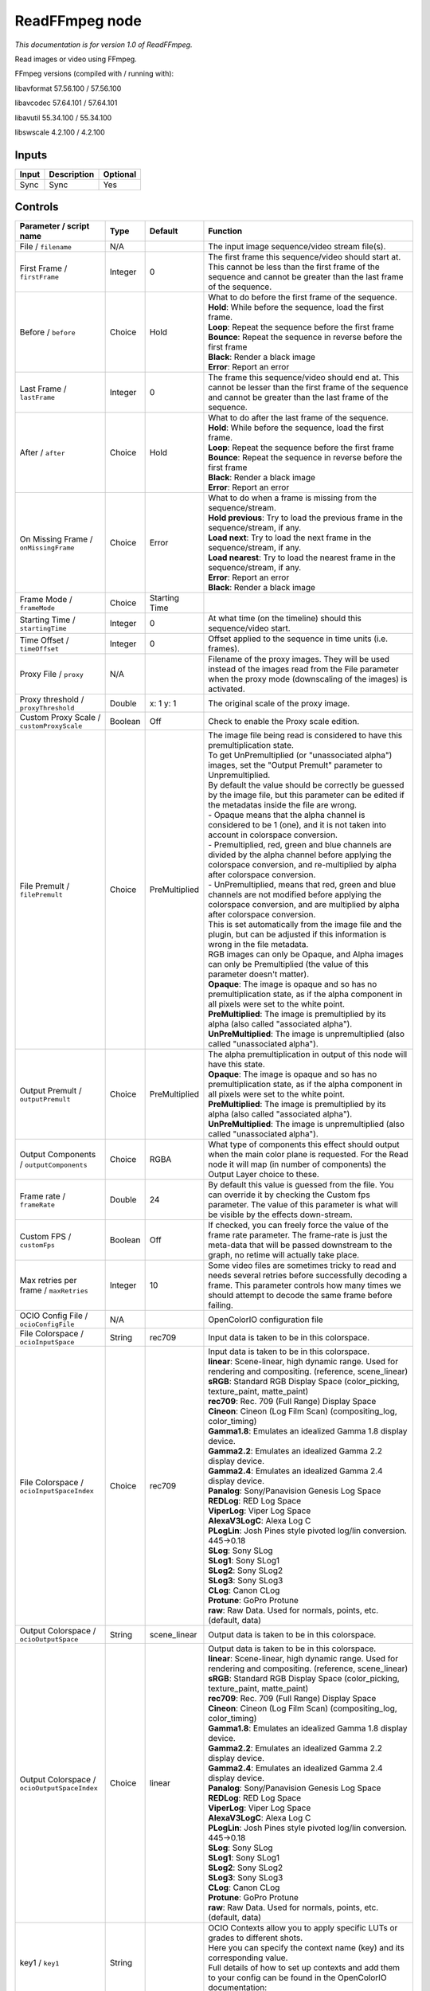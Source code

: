 .. _fr.inria.openfx.ReadFFmpeg:

ReadFFmpeg node
===============

|pluginIcon| 

*This documentation is for version 1.0 of ReadFFmpeg.*

Read images or video using FFmpeg.

FFmpeg versions (compiled with / running with):

libavformat 57.56.100 / 57.56.100

libavcodec 57.64.101 / 57.64.101

libavutil 55.34.100 / 55.34.100

libswscale 4.2.100 / 4.2.100

Inputs
------

+---------+---------------+------------+
| Input   | Description   | Optional   |
+=========+===============+============+
| Sync    | Sync          | Yes        |
+---------+---------------+------------+

Controls
--------

.. tabularcolumns:: |>{\raggedright}p{0.2\columnwidth}|>{\raggedright}p{0.06\columnwidth}|>{\raggedright}p{0.07\columnwidth}|p{0.63\columnwidth}|

.. cssclass:: longtable

+------------------------------------------------+-----------+-----------------+-------------------------------------------------------------------------------------------------------------------------------------------------------------------------------------------------------------------+
| Parameter / script name                        | Type      | Default         | Function                                                                                                                                                                                                          |
+================================================+===========+=================+===================================================================================================================================================================================================================+
| File / ``filename``                            | N/A       |                 | The input image sequence/video stream file(s).                                                                                                                                                                    |
+------------------------------------------------+-----------+-----------------+-------------------------------------------------------------------------------------------------------------------------------------------------------------------------------------------------------------------+
| First Frame / ``firstFrame``                   | Integer   | 0               | The first frame this sequence/video should start at. This cannot be less than the first frame of the sequence and cannot be greater than the last frame of the sequence.                                          |
+------------------------------------------------+-----------+-----------------+-------------------------------------------------------------------------------------------------------------------------------------------------------------------------------------------------------------------+
| Before / ``before``                            | Choice    | Hold            | | What to do before the first frame of the sequence.                                                                                                                                                              |
|                                                |           |                 | | **Hold**: While before the sequence, load the first frame.                                                                                                                                                      |
|                                                |           |                 | | **Loop**: Repeat the sequence before the first frame                                                                                                                                                            |
|                                                |           |                 | | **Bounce**: Repeat the sequence in reverse before the first frame                                                                                                                                               |
|                                                |           |                 | | **Black**: Render a black image                                                                                                                                                                                 |
|                                                |           |                 | | **Error**: Report an error                                                                                                                                                                                      |
+------------------------------------------------+-----------+-----------------+-------------------------------------------------------------------------------------------------------------------------------------------------------------------------------------------------------------------+
| Last Frame / ``lastFrame``                     | Integer   | 0               | The frame this sequence/video should end at. This cannot be lesser than the first frame of the sequence and cannot be greater than the last frame of the sequence.                                                |
+------------------------------------------------+-----------+-----------------+-------------------------------------------------------------------------------------------------------------------------------------------------------------------------------------------------------------------+
| After / ``after``                              | Choice    | Hold            | | What to do after the last frame of the sequence.                                                                                                                                                                |
|                                                |           |                 | | **Hold**: While before the sequence, load the first frame.                                                                                                                                                      |
|                                                |           |                 | | **Loop**: Repeat the sequence before the first frame                                                                                                                                                            |
|                                                |           |                 | | **Bounce**: Repeat the sequence in reverse before the first frame                                                                                                                                               |
|                                                |           |                 | | **Black**: Render a black image                                                                                                                                                                                 |
|                                                |           |                 | | **Error**: Report an error                                                                                                                                                                                      |
+------------------------------------------------+-----------+-----------------+-------------------------------------------------------------------------------------------------------------------------------------------------------------------------------------------------------------------+
| On Missing Frame / ``onMissingFrame``          | Choice    | Error           | | What to do when a frame is missing from the sequence/stream.                                                                                                                                                    |
|                                                |           |                 | | **Hold previous**: Try to load the previous frame in the sequence/stream, if any.                                                                                                                               |
|                                                |           |                 | | **Load next**: Try to load the next frame in the sequence/stream, if any.                                                                                                                                       |
|                                                |           |                 | | **Load nearest**: Try to load the nearest frame in the sequence/stream, if any.                                                                                                                                 |
|                                                |           |                 | | **Error**: Report an error                                                                                                                                                                                      |
|                                                |           |                 | | **Black**: Render a black image                                                                                                                                                                                 |
+------------------------------------------------+-----------+-----------------+-------------------------------------------------------------------------------------------------------------------------------------------------------------------------------------------------------------------+
| Frame Mode / ``frameMode``                     | Choice    | Starting Time   |                                                                                                                                                                                                                   |
+------------------------------------------------+-----------+-----------------+-------------------------------------------------------------------------------------------------------------------------------------------------------------------------------------------------------------------+
| Starting Time / ``startingTime``               | Integer   | 0               | At what time (on the timeline) should this sequence/video start.                                                                                                                                                  |
+------------------------------------------------+-----------+-----------------+-------------------------------------------------------------------------------------------------------------------------------------------------------------------------------------------------------------------+
| Time Offset / ``timeOffset``                   | Integer   | 0               | Offset applied to the sequence in time units (i.e. frames).                                                                                                                                                       |
+------------------------------------------------+-----------+-----------------+-------------------------------------------------------------------------------------------------------------------------------------------------------------------------------------------------------------------+
| Proxy File / ``proxy``                         | N/A       |                 | Filename of the proxy images. They will be used instead of the images read from the File parameter when the proxy mode (downscaling of the images) is activated.                                                  |
+------------------------------------------------+-----------+-----------------+-------------------------------------------------------------------------------------------------------------------------------------------------------------------------------------------------------------------+
| Proxy threshold / ``proxyThreshold``           | Double    | x: 1 y: 1       | The original scale of the proxy image.                                                                                                                                                                            |
+------------------------------------------------+-----------+-----------------+-------------------------------------------------------------------------------------------------------------------------------------------------------------------------------------------------------------------+
| Custom Proxy Scale / ``customProxyScale``      | Boolean   | Off             | Check to enable the Proxy scale edition.                                                                                                                                                                          |
+------------------------------------------------+-----------+-----------------+-------------------------------------------------------------------------------------------------------------------------------------------------------------------------------------------------------------------+
| File Premult / ``filePremult``                 | Choice    | PreMultiplied   | | The image file being read is considered to have this premultiplication state.                                                                                                                                   |
|                                                |           |                 | | To get UnPremultiplied (or "unassociated alpha") images, set the "Output Premult" parameter to Unpremultiplied.                                                                                                 |
|                                                |           |                 | | By default the value should be correctly be guessed by the image file, but this parameter can be edited if the metadatas inside the file are wrong.                                                             |
|                                                |           |                 | | - Opaque means that the alpha channel is considered to be 1 (one), and it is not taken into account in colorspace conversion.                                                                                   |
|                                                |           |                 | | - Premultiplied, red, green and blue channels are divided by the alpha channel before applying the colorspace conversion, and re-multiplied by alpha after colorspace conversion.                               |
|                                                |           |                 | | - UnPremultiplied, means that red, green and blue channels are not modified before applying the colorspace conversion, and are multiplied by alpha after colorspace conversion.                                 |
|                                                |           |                 | | This is set automatically from the image file and the plugin, but can be adjusted if this information is wrong in the file metadata.                                                                            |
|                                                |           |                 | | RGB images can only be Opaque, and Alpha images can only be Premultiplied (the value of this parameter doesn't matter).                                                                                         |
|                                                |           |                 | | **Opaque**: The image is opaque and so has no premultiplication state, as if the alpha component in all pixels were set to the white point.                                                                     |
|                                                |           |                 | | **PreMultiplied**: The image is premultiplied by its alpha (also called "associated alpha").                                                                                                                    |
|                                                |           |                 | | **UnPreMultiplied**: The image is unpremultiplied (also called "unassociated alpha").                                                                                                                           |
+------------------------------------------------+-----------+-----------------+-------------------------------------------------------------------------------------------------------------------------------------------------------------------------------------------------------------------+
| Output Premult / ``outputPremult``             | Choice    | PreMultiplied   | | The alpha premultiplication in output of this node will have this state.                                                                                                                                        |
|                                                |           |                 | | **Opaque**: The image is opaque and so has no premultiplication state, as if the alpha component in all pixels were set to the white point.                                                                     |
|                                                |           |                 | | **PreMultiplied**: The image is premultiplied by its alpha (also called "associated alpha").                                                                                                                    |
|                                                |           |                 | | **UnPreMultiplied**: The image is unpremultiplied (also called "unassociated alpha").                                                                                                                           |
+------------------------------------------------+-----------+-----------------+-------------------------------------------------------------------------------------------------------------------------------------------------------------------------------------------------------------------+
| Output Components / ``outputComponents``       | Choice    | RGBA            | What type of components this effect should output when the main color plane is requested. For the Read node it will map (in number of components) the Output Layer choice to these.                               |
+------------------------------------------------+-----------+-----------------+-------------------------------------------------------------------------------------------------------------------------------------------------------------------------------------------------------------------+
| Frame rate / ``frameRate``                     | Double    | 24              | By default this value is guessed from the file. You can override it by checking the Custom fps parameter. The value of this parameter is what will be visible by the effects down-stream.                         |
+------------------------------------------------+-----------+-----------------+-------------------------------------------------------------------------------------------------------------------------------------------------------------------------------------------------------------------+
| Custom FPS / ``customFps``                     | Boolean   | Off             | If checked, you can freely force the value of the frame rate parameter. The frame-rate is just the meta-data that will be passed downstream to the graph, no retime will actually take place.                     |
+------------------------------------------------+-----------+-----------------+-------------------------------------------------------------------------------------------------------------------------------------------------------------------------------------------------------------------+
| Max retries per frame / ``maxRetries``         | Integer   | 10              | Some video files are sometimes tricky to read and needs several retries before successfully decoding a frame. This parameter controls how many times we should attempt to decode the same frame before failing.   |
+------------------------------------------------+-----------+-----------------+-------------------------------------------------------------------------------------------------------------------------------------------------------------------------------------------------------------------+
| OCIO Config File / ``ocioConfigFile``          | N/A       |                 | OpenColorIO configuration file                                                                                                                                                                                    |
+------------------------------------------------+-----------+-----------------+-------------------------------------------------------------------------------------------------------------------------------------------------------------------------------------------------------------------+
| File Colorspace / ``ocioInputSpace``           | String    | rec709          | Input data is taken to be in this colorspace.                                                                                                                                                                     |
+------------------------------------------------+-----------+-----------------+-------------------------------------------------------------------------------------------------------------------------------------------------------------------------------------------------------------------+
| File Colorspace / ``ocioInputSpaceIndex``      | Choice    | rec709          | | Input data is taken to be in this colorspace.                                                                                                                                                                   |
|                                                |           |                 | | **linear**: Scene-linear, high dynamic range. Used for rendering and compositing. (reference, scene\_linear)                                                                                                    |
|                                                |           |                 | | **sRGB**: Standard RGB Display Space (color\_picking, texture\_paint, matte\_paint)                                                                                                                             |
|                                                |           |                 | | **rec709**: Rec. 709 (Full Range) Display Space                                                                                                                                                                 |
|                                                |           |                 | | **Cineon**: Cineon (Log Film Scan) (compositing\_log, color\_timing)                                                                                                                                            |
|                                                |           |                 | | **Gamma1.8**: Emulates an idealized Gamma 1.8 display device.                                                                                                                                                   |
|                                                |           |                 | | **Gamma2.2**: Emulates an idealized Gamma 2.2 display device.                                                                                                                                                   |
|                                                |           |                 | | **Gamma2.4**: Emulates an idealized Gamma 2.4 display device.                                                                                                                                                   |
|                                                |           |                 | | **Panalog**: Sony/Panavision Genesis Log Space                                                                                                                                                                  |
|                                                |           |                 | | **REDLog**: RED Log Space                                                                                                                                                                                       |
|                                                |           |                 | | **ViperLog**: Viper Log Space                                                                                                                                                                                   |
|                                                |           |                 | | **AlexaV3LogC**: Alexa Log C                                                                                                                                                                                    |
|                                                |           |                 | | **PLogLin**: Josh Pines style pivoted log/lin conversion. 445->0.18                                                                                                                                             |
|                                                |           |                 | | **SLog**: Sony SLog                                                                                                                                                                                             |
|                                                |           |                 | | **SLog1**: Sony SLog1                                                                                                                                                                                           |
|                                                |           |                 | | **SLog2**: Sony SLog2                                                                                                                                                                                           |
|                                                |           |                 | | **SLog3**: Sony SLog3                                                                                                                                                                                           |
|                                                |           |                 | | **CLog**: Canon CLog                                                                                                                                                                                            |
|                                                |           |                 | | **Protune**: GoPro Protune                                                                                                                                                                                      |
|                                                |           |                 | | **raw**: Raw Data. Used for normals, points, etc. (default, data)                                                                                                                                               |
+------------------------------------------------+-----------+-----------------+-------------------------------------------------------------------------------------------------------------------------------------------------------------------------------------------------------------------+
| Output Colorspace / ``ocioOutputSpace``        | String    | scene\_linear   | Output data is taken to be in this colorspace.                                                                                                                                                                    |
+------------------------------------------------+-----------+-----------------+-------------------------------------------------------------------------------------------------------------------------------------------------------------------------------------------------------------------+
| Output Colorspace / ``ocioOutputSpaceIndex``   | Choice    | linear          | | Output data is taken to be in this colorspace.                                                                                                                                                                  |
|                                                |           |                 | | **linear**: Scene-linear, high dynamic range. Used for rendering and compositing. (reference, scene\_linear)                                                                                                    |
|                                                |           |                 | | **sRGB**: Standard RGB Display Space (color\_picking, texture\_paint, matte\_paint)                                                                                                                             |
|                                                |           |                 | | **rec709**: Rec. 709 (Full Range) Display Space                                                                                                                                                                 |
|                                                |           |                 | | **Cineon**: Cineon (Log Film Scan) (compositing\_log, color\_timing)                                                                                                                                            |
|                                                |           |                 | | **Gamma1.8**: Emulates an idealized Gamma 1.8 display device.                                                                                                                                                   |
|                                                |           |                 | | **Gamma2.2**: Emulates an idealized Gamma 2.2 display device.                                                                                                                                                   |
|                                                |           |                 | | **Gamma2.4**: Emulates an idealized Gamma 2.4 display device.                                                                                                                                                   |
|                                                |           |                 | | **Panalog**: Sony/Panavision Genesis Log Space                                                                                                                                                                  |
|                                                |           |                 | | **REDLog**: RED Log Space                                                                                                                                                                                       |
|                                                |           |                 | | **ViperLog**: Viper Log Space                                                                                                                                                                                   |
|                                                |           |                 | | **AlexaV3LogC**: Alexa Log C                                                                                                                                                                                    |
|                                                |           |                 | | **PLogLin**: Josh Pines style pivoted log/lin conversion. 445->0.18                                                                                                                                             |
|                                                |           |                 | | **SLog**: Sony SLog                                                                                                                                                                                             |
|                                                |           |                 | | **SLog1**: Sony SLog1                                                                                                                                                                                           |
|                                                |           |                 | | **SLog2**: Sony SLog2                                                                                                                                                                                           |
|                                                |           |                 | | **SLog3**: Sony SLog3                                                                                                                                                                                           |
|                                                |           |                 | | **CLog**: Canon CLog                                                                                                                                                                                            |
|                                                |           |                 | | **Protune**: GoPro Protune                                                                                                                                                                                      |
|                                                |           |                 | | **raw**: Raw Data. Used for normals, points, etc. (default, data)                                                                                                                                               |
+------------------------------------------------+-----------+-----------------+-------------------------------------------------------------------------------------------------------------------------------------------------------------------------------------------------------------------+
| key1 / ``key1``                                | String    |                 | | OCIO Contexts allow you to apply specific LUTs or grades to different shots.                                                                                                                                    |
|                                                |           |                 | | Here you can specify the context name (key) and its corresponding value.                                                                                                                                        |
|                                                |           |                 | | Full details of how to set up contexts and add them to your config can be found in the OpenColorIO documentation:                                                                                               |
|                                                |           |                 | | http://opencolorio.org/userguide/contexts.html                                                                                                                                                                  |
+------------------------------------------------+-----------+-----------------+-------------------------------------------------------------------------------------------------------------------------------------------------------------------------------------------------------------------+
| value1 / ``value1``                            | String    |                 | | OCIO Contexts allow you to apply specific LUTs or grades to different shots.                                                                                                                                    |
|                                                |           |                 | | Here you can specify the context name (key) and its corresponding value.                                                                                                                                        |
|                                                |           |                 | | Full details of how to set up contexts and add them to your config can be found in the OpenColorIO documentation:                                                                                               |
|                                                |           |                 | | http://opencolorio.org/userguide/contexts.html                                                                                                                                                                  |
+------------------------------------------------+-----------+-----------------+-------------------------------------------------------------------------------------------------------------------------------------------------------------------------------------------------------------------+
| key2 / ``key2``                                | String    |                 | | OCIO Contexts allow you to apply specific LUTs or grades to different shots.                                                                                                                                    |
|                                                |           |                 | | Here you can specify the context name (key) and its corresponding value.                                                                                                                                        |
|                                                |           |                 | | Full details of how to set up contexts and add them to your config can be found in the OpenColorIO documentation:                                                                                               |
|                                                |           |                 | | http://opencolorio.org/userguide/contexts.html                                                                                                                                                                  |
+------------------------------------------------+-----------+-----------------+-------------------------------------------------------------------------------------------------------------------------------------------------------------------------------------------------------------------+
| value2 / ``value2``                            | String    |                 | | OCIO Contexts allow you to apply specific LUTs or grades to different shots.                                                                                                                                    |
|                                                |           |                 | | Here you can specify the context name (key) and its corresponding value.                                                                                                                                        |
|                                                |           |                 | | Full details of how to set up contexts and add them to your config can be found in the OpenColorIO documentation:                                                                                               |
|                                                |           |                 | | http://opencolorio.org/userguide/contexts.html                                                                                                                                                                  |
+------------------------------------------------+-----------+-----------------+-------------------------------------------------------------------------------------------------------------------------------------------------------------------------------------------------------------------+
| key3 / ``key3``                                | String    |                 | | OCIO Contexts allow you to apply specific LUTs or grades to different shots.                                                                                                                                    |
|                                                |           |                 | | Here you can specify the context name (key) and its corresponding value.                                                                                                                                        |
|                                                |           |                 | | Full details of how to set up contexts and add them to your config can be found in the OpenColorIO documentation:                                                                                               |
|                                                |           |                 | | http://opencolorio.org/userguide/contexts.html                                                                                                                                                                  |
+------------------------------------------------+-----------+-----------------+-------------------------------------------------------------------------------------------------------------------------------------------------------------------------------------------------------------------+
| value3 / ``value3``                            | String    |                 | | OCIO Contexts allow you to apply specific LUTs or grades to different shots.                                                                                                                                    |
|                                                |           |                 | | Here you can specify the context name (key) and its corresponding value.                                                                                                                                        |
|                                                |           |                 | | Full details of how to set up contexts and add them to your config can be found in the OpenColorIO documentation:                                                                                               |
|                                                |           |                 | | http://opencolorio.org/userguide/contexts.html                                                                                                                                                                  |
+------------------------------------------------+-----------+-----------------+-------------------------------------------------------------------------------------------------------------------------------------------------------------------------------------------------------------------+
| key4 / ``key4``                                | String    |                 | | OCIO Contexts allow you to apply specific LUTs or grades to different shots.                                                                                                                                    |
|                                                |           |                 | | Here you can specify the context name (key) and its corresponding value.                                                                                                                                        |
|                                                |           |                 | | Full details of how to set up contexts and add them to your config can be found in the OpenColorIO documentation:                                                                                               |
|                                                |           |                 | | http://opencolorio.org/userguide/contexts.html                                                                                                                                                                  |
+------------------------------------------------+-----------+-----------------+-------------------------------------------------------------------------------------------------------------------------------------------------------------------------------------------------------------------+
| value4 / ``value4``                            | String    |                 | | OCIO Contexts allow you to apply specific LUTs or grades to different shots.                                                                                                                                    |
|                                                |           |                 | | Here you can specify the context name (key) and its corresponding value.                                                                                                                                        |
|                                                |           |                 | | Full details of how to set up contexts and add them to your config can be found in the OpenColorIO documentation:                                                                                               |
|                                                |           |                 | | http://opencolorio.org/userguide/contexts.html                                                                                                                                                                  |
+------------------------------------------------+-----------+-----------------+-------------------------------------------------------------------------------------------------------------------------------------------------------------------------------------------------------------------+
| OCIO config help... / ``ocioHelp``             | Button    |                 | Help about the OpenColorIO configuration.                                                                                                                                                                         |
+------------------------------------------------+-----------+-----------------+-------------------------------------------------------------------------------------------------------------------------------------------------------------------------------------------------------------------+

.. |pluginIcon| image:: fr.inria.openfx.ReadFFmpeg.png
   :width: 10.0%
